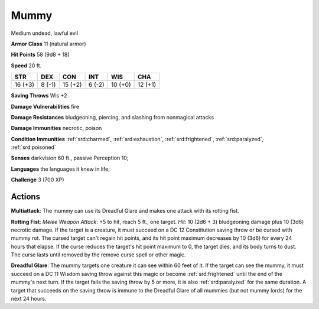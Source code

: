 
.. _srd:mummy:

Mummy
-----

Medium undead, lawful evil

**Armor Class** 11 (natural armor)

**Hit Points** 58 (9d8 + 18)

**Speed** 20 ft.

+-----------+----------+-----------+----------+-----------+-----------+
| STR       | DEX      | CON       | INT      | WIS       | CHA       |
+===========+==========+===========+==========+===========+===========+
| 16 (+3)   | 8 (-1)   | 15 (+2)   | 6 (-2)   | 10 (+0)   | 12 (+1)   |
+-----------+----------+-----------+----------+-----------+-----------+

**Saving Throws** Wis +2

**Damage Vulnerabilities** fire

**Damage Resistances** bludgeoning, piercing, and slashing from
nonmagical attacks

**Damage Immunities** necrotic, poison

**Condition Immunities** :ref:`srd:charmed`, :ref:`srd:exhaustion`, :ref:`srd:frightened`, :ref:`srd:paralyzed`,
:ref:`srd:poisoned`

**Senses** darkvision 60 ft., passive Perception 10;

**Languages** the languages it knew in life;

**Challenge** 3 (700 XP)

Actions
~~~~~~~~~~~~~~~~~~~~~~~~~~~~~~~~~

**Multiattack**: The mummy can use its Dreadful Glare and makes one
attack with its rotting fist.

**Rotting Fist**: *Melee Weapon Attack*:
+5 to hit, reach 5 ft., one target. *Hit*: 10 (2d6 + 3) bludgeoning
damage plus 10 (3d6) necrotic damage. If the target is a creature, it
must succeed on a DC 12 Constitution saving throw or be cursed with
mummy rot. The cursed target can't regain hit points, and its hit point
maximum decreases by 10 (3d6) for every 24 hours that elapse. If the
curse reduces the target's hit point maximum to 0, the target dies, and
its body turns to dust. The curse lasts until removed by the remove
curse spell or other magic.

**Dreadful Glare**: The mummy targets one
creature it can see within 60 feet of it. If the target can see the
mummy, it must succeed on a DC 11 Wisdom saving throw against this magic
or become :ref:`srd:frightened` until the end of the mummy's next turn. If the
target fails the saving throw by 5 or more, it is also :ref:`srd:paralyzed` for the
same duration. A target that succeeds on the saving throw is immune to
the Dreadful Glare of all mummies (but not mummy lords) for the next 24
hours.
